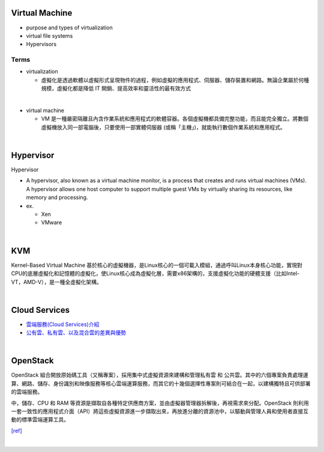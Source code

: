 Virtual Machine
=================

- purpose and types of virtualization
- virtual file systems
- Hypervisors



Terms
------

- virtualization

  - 虛擬化是透過軟體以虛擬形式呈現物件的過程，例如虛擬的應用程式、伺服器、儲存裝置和網路。無論企業屬於何種規模，虛擬化都是降低 IT 開銷、提高效率和靈活性的最有效方式

|

- virtual machine

  - VM 是一種嚴密隔離且內含作業系統和應用程式的軟體容器。各個虛擬機都具備完整功能，而且能完全獨立。將數個虛擬機放入同一部電腦後，只要使用一部實體伺服器 (或稱「主機」)，就能執行數個作業系統和應用程式。
  



|


Hypervisor
=============


Hypervisor

- A hypervisor, also known as a virtual machine monitor, is a process that creates and runs virtual machines (VMs). A hypervisor allows one host computer to support multiple guest VMs by virtually sharing its resources, like memory and processing. 

- ex.

  - Xen
  - VMware


|

KVM
======

Kernel-Based Virtual Machine 基於核心的虛擬機器，是Linux核心的一個可載入模組，通過呼叫Linux本身核心功能，實現對CPU的底層虛擬化和記憶體的虛擬化，使Linux核心成為虛擬化層，需要x86架構的，支援虛擬化功能的硬體支援（比如Intel-VT，AMD-V），是一種全虛擬化架構。

|

Cloud Services
=================

- `雲端服務(Cloud Services)介紹 <https://scitechvista.nat.gov.tw/c/sBwv.htm>`_
- `公有雲、私有雲、以及混合雲的差異與優勢 <https://oosga.com/thinking/public-private-and-hybrid-cloud/>`_

|

OpenStack
============

OpenStack 組合開放原始碼工具（又稱專案），採用集中式虛擬資源來建構和管理私有雲 和 公共雲。其中的六個專案負責處理運算、網路、儲存、身份識別和映像服務等核心雲端運算服務，而其它的十幾個選擇性專案則可結合在一起，以建構獨特且可供部署的雲端服務。

中，儲存、CPU 和 RAM 等資源是擷取自各種特定供應商方案，並由虛擬器管理器拆解後，再視需求來分配。OpenStack 則利用一套一致性的應用程式介面（API）將這些虛擬資源進一步擷取出來，再放進分離的資源池中，以驅動與管理人員和使用者直接互動的標準雲端運算工具。



`[ref] <https://www.redhat.com/zh-tw/topics/openstack>`_

|



